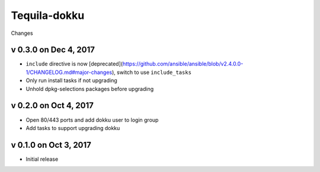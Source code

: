 Tequila-dokku
=============

Changes

v 0.3.0 on Dec 4, 2017
----------------------

* ``include`` directive is now [deprecated](https://github.com/ansible/ansible/blob/v2.4.0.0-1/CHANGELOG.md#major-changes), switch to use ``include_tasks``
* Only run install tasks if not upgrading
* Unhold dpkg-selections packages before upgrading


v 0.2.0 on Oct 4, 2017
----------------------

* Open 80/443 ports and add dokku user to login group
* Add tasks to support upgrading dokku


v 0.1.0 on Oct 3, 2017
----------------------

* Initial release
